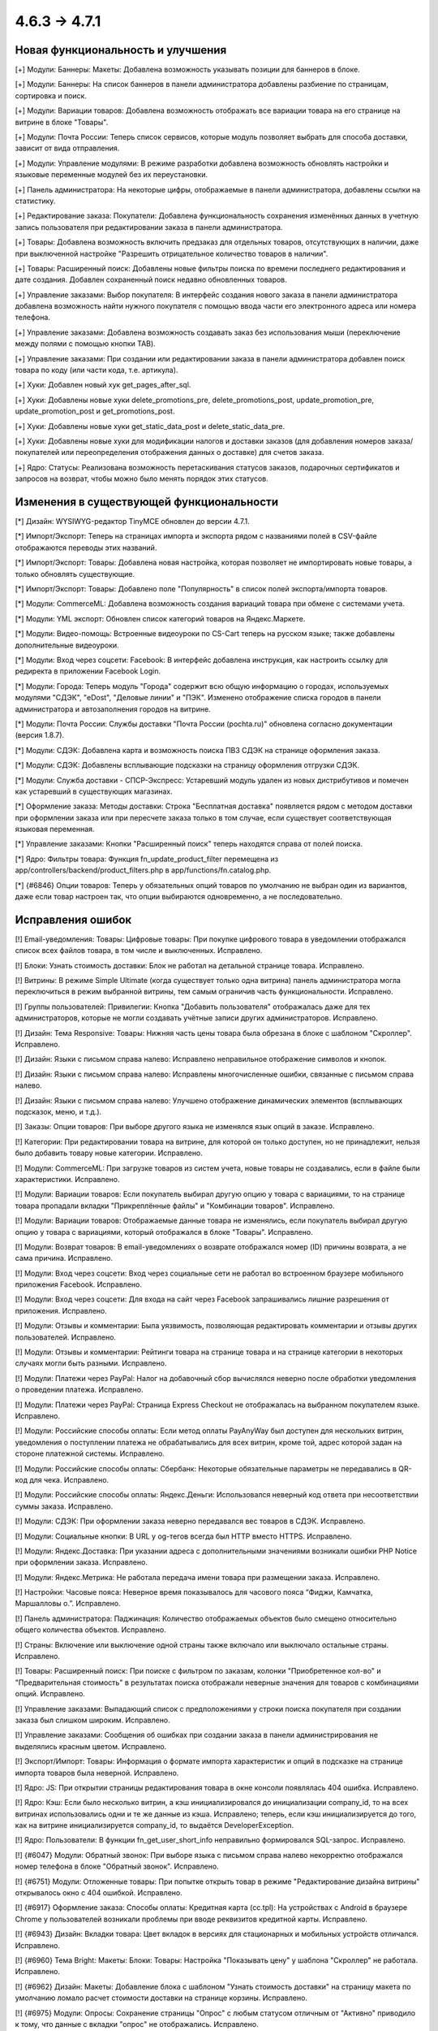 *************
4.6.3 → 4.7.1
*************

==================================
Новая функциональность и улучшения
==================================

[+] Модули: Баннеры: Макеты: Добавлена возможность указывать позиции для баннеров в блоке.

[+] Модули: Баннеры: На список баннеров в панели администратора добавлены разбиение по страницам, сортировка и поиск.

[+] Модули: Вариации товаров: Добавлена возможность отображать все вариации товара на его странице на витрине в блоке "Товары".

[+] Модули: Почта России: Теперь список сервисов, которые модуль позволяет выбрать для способа доставки, зависит от вида отправления.

[+] Модули: Управление модулями: В режиме разработки добавлена возможность обновлять настройки и языковые переменные модулей без их переустановки.

[+] Панель администратора: На некоторые цифры, отображаемые в панели администратора, добавлены ссылки на статистику.

[+] Редактирование заказа: Покупатели: Добавлена функциональность сохранения изменённых данных в учетную запись пользователя при редактировании заказа в панели администратора.

[+] Товары: Добавлена возможность включить предзаказ для отдельных товаров, отсутствующих в наличии, даже при выключенной настройке "Разрешить отрицательное количество товаров в наличии".

[+] Товары: Расширенный поиск: Добавлены новые фильтры поиска по времени последнего редактирования и дате создания. Добавлен сохраненный поиск недавно обновленных товаров.

[+] Управление заказами: Выбор покупателя: В интерфейс создания нового заказа в панели администратора добавлена возможность найти нужного покупателя с помощью ввода части его электронного адреса или номера телефона.

[+] Управление заказами: Добавлена возможность создавать заказ без использования мыши (переключение между полями с помощью кнопки TAB).

[+] Управление заказами: При создании или редактировании заказа в панели администратора добавлен поиск товара по коду (или части кода, т.е. артикула).

[+] Хуки: Добавлен новый хук get_pages_after_sql.

[+] Хуки: Добавлены новые хуки delete_promotions_pre, delete_promotions_post, update_promotion_pre, update_promotion_post и get_promotions_post.

[+] Хуки: Добавлены новые хуки get_static_data_post и delete_static_data_pre.

[+] Хуки: Добавлены новые хуки для модификации налогов и доставки заказов (для добавления номеров заказа/покупателей или переопределения отображения данных о доставке) для счетов заказа.

[+] Ядро: Статусы: Реализована возможность перетаскивания статусов заказов, подарочных сертификатов и запросов на возврат, чтобы можно было менять порядок этих статусов.

=========================================
Изменения в существующей функциональности
=========================================

[*] Дизайн: WYSIWYG-редактор TinyMCE обновлен до версии 4.7.1.

[*] Импорт/Экспорт: Теперь на страницах импорта и экспорта рядом с названиями полей в CSV-файле отображаются переводы этих названий.

[*] Импорт/Экспорт: Товары: Добавлена новая настройка, которая позволяет не импортировать новые товары, а только обновлять существующие.

[*] Импорт/Экспорт: Товары: Добавлено поле "Популярность" в список полей экспорта/импорта товаров.

[*] Модули: CommerceML: Добавлена возможность создания вариаций товара при обмене с системами учета.

[*] Модули: YML экспорт: Обновлен список категорий товаров на Яндекс.Маркете.

[*] Модули: Видео-помощь: Встроенные видеоуроки по CS-Cart теперь на русском языке; также добавлены дополнительные видеоуроки.

[*] Модули: Вход через соцсети: Facebook: В интерфейс добавлена инструкция, как настроить ссылку для редиректа в приложении Facebook Login.

[*] Модули: Города: Теперь модуль "Города" содержит всю общую информацию о городах, используемых модулями "СДЭК", "eDost", "Деловые линии" и "ПЭК". Изменено отображение списка городов в панели администратора и автозаполнения городов на витрине.

[*] Модули: Почта России: Службы доставки "Почта России (pochta.ru)" обновлена согласно документации (версия 1.8.7).

[*] Модули: СДЭК: Добавлена карта и возможность поиска ПВЗ СДЭК на странице оформления заказа.

[*] Модули: СДЭК: Добавлены всплывающие подсказки на страницу оформления отгрузки СДЭК.

[*] Модули: Служба доставки - СПСР-Экспресс: Устаревший модуль удален из новых дистрибутивов и помечен как устаревший в существующих магазинах.

[*] Оформление заказа: Методы доставки: Строка "Бесплатная доставка" появляется рядом с методом доставки при оформлении заказа или при пересчете заказа только в том случае, если существует соответствующая языковая переменная.

[*] Управление заказами: Кнопки "Расширенный поиск" теперь находятся справа от полей поиска.

[*] Ядро: Фильтры товара: Функция fn_update_product_filter перемещена из app/controllers/backend/product_filters.php в app/functions/fn.catalog.php.

[*] {#6846} Опции товаров: Теперь у обязательных опций товаров по умолчанию не выбран один из вариантов, даже если товар настроен так, что опции выбираются одновременно, а не последовательно.

==================
Исправления ошибок
==================

[!] Email-уведомления: Товары: Цифровые товары: При покупке цифрового товара в уведомлении отображался список всех файлов товара, в том числе и выключенных. Исправлено.

[!] Блоки: Узнать стоимость доставки: Блок не работал на детальной странице товара. Исправлено.

[!] Витрины: В режиме Simple Ultimate (когда существует только одна витрина) панель администратора могла переключиться в режим выбранной витрины, тем самым ограничив часть функциональности. Исправлено.

[!] Группы пользователей: Привилегии: Кнопка "Добавить пользователя" отображалась даже для тех администраторов, которые не могли создавать учётные записи других администраторов. Исправлено.

[!] Дизайн: Тема Responsive: Товары: Нижняя часть цены товара была обрезана в блоке с шаблоном "Скроллер". Исправлено.

[!] Дизайн: Языки с письмом справа налево: Исправлено неправильное отображение символов и кнопок.

[!] Дизайн: Языки с письмом справа налево: Исправлены многочисленные ошибки, связанные с письмом справа налево.

[!] Дизайн: Языки с письмом справа налево: Улучшено отображение динамических элементов (всплывающих подсказок, меню, и т.д.).

[!] Заказы: Опции товаров: При выборе другого языка не изменялся язык опций в заказе. Исправлено.

[!] Категории: При редактировании товара на витрине, для которой он только доступен, но не принадлежит, нельзя было добавить товару новые категории. Исправлено.

[!] Модули: CommerceML: При загрузке товаров из систем учета, новые товары не создавались, если в файле были характеристики. Исправлено.

[!] Модули: Вариации товаров: Если покупатель выбирал другую опцию у товара с вариациями, то на странице товара пропадали вкладки "Прикреплённые файлы" и "Комбинации товаров". Исправлено.

[!] Модули: Вариации товаров: Отображаемые данные товара не изменялись, если покупатель выбирал другую опцию у товара с вариациями, который отображался в блоке "Товары". Исправлено.

[!] Модули: Возврат товаров: В email-уведомлениях о возврате отображался номер (ID) причины возврата, а не сама причина. Исправлено.

[!] Модули: Вход через соцсети: Вход через социальные сети не работал во встроенном браузере мобильного приложения Facebook. Исправлено.

[!] Модули: Вход через соцсети: Для входа на сайт через Facebook запрашивались лишние разрешения от приложения. Исправлено.

[!] Модули: Отзывы и комментарии: Была уязвимость, позволяющая редактировать комментарии и отзывы других пользователей. Исправлено.

[!] Модули: Отзывы и комментарии: Рейтинги товара на странице товара и на странице категории в некоторых случаях могли быть разными. Исправлено.

[!] Модули: Платежи через PayPal: Налог на добавочный сбор вычислялся неверно после обработки уведомления о проведении платежа. Исправлено.

[!] Модули: Платежи через PayPal: Страница Express Checkout не отображалась на выбранном покупателем языке. Исправлено.

[!] Модули: Российские способы оплаты: Если метод оплаты PayAnyWay был доступен для нескольких витрин, уведомления о поступлении платежа не обрабатывались для всех витрин, кроме той, адрес которой задан на стороне платежной системы. Исправлено.

[!] Модули: Российские способы оплаты: Сбербанк: Некоторые обязательные параметры не передавались в QR-код для чека. Исправлено.

[!] Модули: Российские способы оплаты: Яндекс.Деньги: Использовался неверный код ответа при несоответствии суммы заказа. Исправлено.

[!] Модули: СДЭК: При оформлении заказа неверно передавался вес товаров в СДЭК. Исправлено.

[!] Модули: Социальные кнопки: В URL у og-тегов всегда был HTTP вместо HTTPS. Исправлено.

[!] Модули: Яндекс.Доставка: При указании адреса с дополнительными значениями возникали ошибки PHP Notice при оформлении заказа. Исправлено.

[!] Модули: Яндекс.Метрика: Не работала передача имени товара при размещении заказа. Исправлено.

[!] Настройки: Часовые пояса: Неверное время показывалось для часового пояса “Фиджи, Камчатка, Маршалловы о.”. Исправлено.

[!] Панель администратора: Паджинация: Количество отображаемых объектов было смещено относительно общего количества объектов. Исправлено.

[!] Страны: Включение или выключение одной страны также включало или выключало остальные страны. Исправлено.

[!] Товары: Расширенный поиск: При поиске с фильтром по заказам, колонки "Приобретенное кол-во" и "Предварительная стоимость" в результатах поиска отображали неверные значения для товаров с комбинациями опций. Исправлено.

[!] Управление заказами: Выпадающий список с предположениями у строки поиска покупателя при создании заказа был слишком широким. Исправлено.

[!] Управление заказами: Сообщения об ошибках при создании заказа в панели администрирования не выделялись красным цветом. Исправлено.

[!] Экспорт/Импорт: Товары: Информация о формате импорта характеристик и опций в подсказке на странице импорта товаров была неверной. Исправлено.

[!] Ядро: JS: При открытии страницы редактирования товара в окне консоли появлялась 404 ошибка. Исправлено.

[!] Ядро: Кэш: Если было несколько витрин, а кэш инициализировался до инициализации company_id, то на всех витринах использовались одни и те же данные из кэша. Исправлено; теперь, если кэш инициализируется до того, как на витрине инициализируется company_id, то выдаётся DeveloperException.

[!] Ядро: Пользователи: В функции fn_get_user_short_info неправильно формировался SQL-запрос. Исправлено.

[!] {#6047} Модули: Обратный звонок: При выборе языка с письмом справа налево некорректно отображался номер телефона в блоке "Обратный звонок". Исправлено.

[!] {#6751} Модули: Отложенные товары: При попытке открыть товар в режиме "Редактирование дизайна витрины" открывалось окно с 404 ошибкой. Исправлено.

[!] {#6917} Оформление заказа: Способы оплаты: Кредитная карта (cc.tpl): На устройствах с Android в браузере Chrome у пользователей возникали проблемы при вводе реквизитов кредитной карты. Исправлено.

[!] {#6943} Дизайн: Вкладки товара: Цвет вкладок в версиях для стационарных и мобильных устройств отличался. Исправлено.

[!] {#6960} Тема Bright: Макеты: Блоки: Товары: Настройка "Показывать цену" у шаблона "Скроллер" не работала. Исправлено.

[!] {#6962} Дизайн: Макеты: Добавление блока с шаблоном "Узнать стоимость доставки" на страницу макета по умолчанию ломало расчет стоимости доставки на странице корзины. Исправлено.

[!] {#6975} Модули: Опросы: Сохранение страницы "Опрос" с любым статусом отличным от "Активно" приводило к тому, что данные с вкладки "опрос" не отображались. Исправлено.

[!] {#6996} {#7006} {#7025} Дизайн: Языки с письмом справа налево: Прокрутка баннеров, товаров и изображений работала неправильно. Исправлено.

[!] {#7001} Товары: Характеристики: Если у товара была характеристика с типом "Флажок: Несколько" и несколькими вариантами, то в списке сравнения для данного товара отображался только один вариант. Исправлено.

[!] {#7007} JS: Redactor 2: На витрине не работало выравнивание текста, если для его редактирования использовался Redactor II. Исправлено.

[!] {#7013} {#7044} JS: Redactor 2: Не сохранялись HTML-комментарии. Из-за этого <!--CUT--> удалялся из статей, изменённых с помощью Redactor 2. Исправлено.

[!] {#7026} Опции товаров: При создании или удалении глобальной опции возникало сообщение об ошибке. Исправлено.

[!] {#7030} Дизайн: Уведомления: На мобильных устройствах некорректно отображались уведомления. Исправлено.

[!] {#7041} Модули: Комбинации товаров: Скидка на комбинацию товаров не учитывалась, когда проверялось, подпадает ли заказ под условия промо-акции для корзины. Исправлено.

[!] {#7054} Модули: Бонусные баллы: Управление заказами: Если бонусные баллы применялись к заказу в панели администратора, то скидка от бонусных баллов умножалась на количество экземпляров товара в заказе. Исправлено.

===========
Сервис-паки
===========

---------
4.7.1.SP1
---------

[!] Модули: Определение местоположения: Блок "Определение города" на витрине загружался медленно.

[!] Модули: Определение местоположения: Если в модуле был задан список отображаемых городов, то в блоке "Определения города" выдавалась ошибка.

[!] Модули: СДЭК: В некоторых случаях после обновления магазина до версии 4.7.1 из-за проблемы с дубликатами городов на витрине невозможно было выбрать способ доставки "СДЭК".

---------
4.7.1.SP2
---------

[!] Безопасность: В ходе аудита безопасности обнаружено несколько серьёзных уязвимостей. Исправлено.

[!] Модули: Вариации товаров: Модуль не работал на PHP 5.3. Исправлено.

[!] Модули: CommerceML: возникали ошибки на PHP 5.4 и более старых версиях. Исправлено.

[!] Модули: СДЭК: Возникали проблемы с работой модуля, если до обновления до 4.7.1 был установлен, но выключен модуль "Города". Исправлено.
